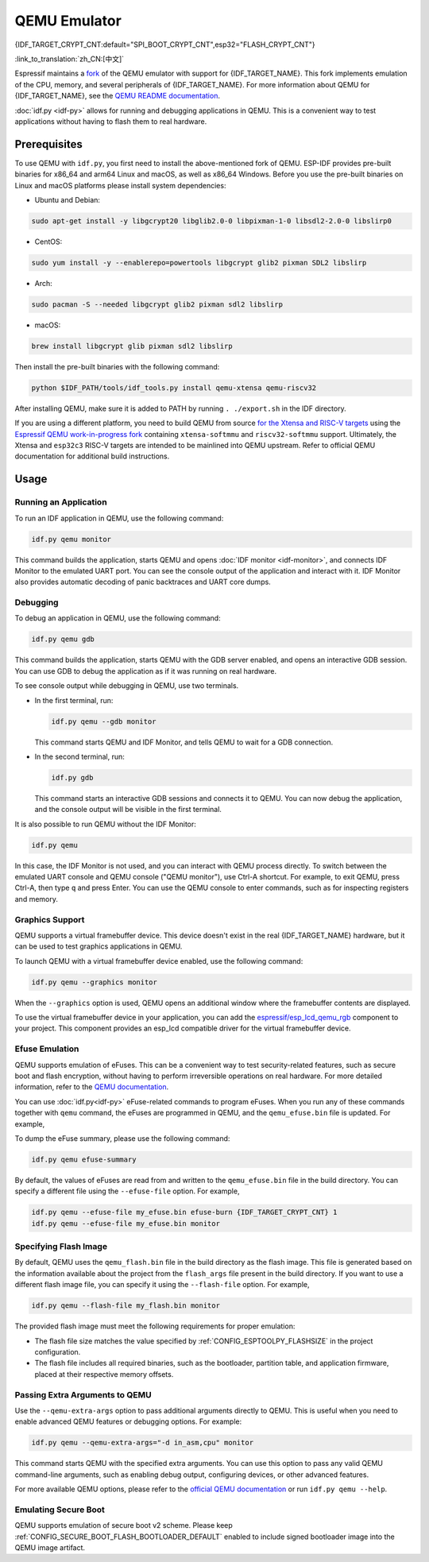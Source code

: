 QEMU Emulator
=============

{IDF_TARGET_CRYPT_CNT:default="SPI_BOOT_CRYPT_CNT",esp32="FLASH_CRYPT_CNT"}

:link_to_translation:`zh_CN:[中文]`

Espressif maintains a `fork <https://github.com/espressif/qemu>`_ of the QEMU emulator with support for {IDF_TARGET_NAME}. This fork implements emulation of the CPU, memory, and several peripherals of {IDF_TARGET_NAME}. For more information about QEMU for {IDF_TARGET_NAME}, see the `QEMU README documentation <https://github.com/espressif/esp-toolchain-docs/blob/main/qemu/README.md>`_.

:doc:`idf.py <idf-py>` allows for running and debugging applications in QEMU. This is a convenient way to test applications without having to flash them to real hardware.

Prerequisites
-------------

To use QEMU with ``idf.py``, you first need to install the above-mentioned fork of QEMU. ESP-IDF provides pre-built binaries for x86_64 and arm64 Linux and macOS, as well as x86_64 Windows. Before you use the pre-built binaries on Linux and macOS platforms please install system dependencies:

- Ubuntu and Debian:

.. code-block:: console

    sudo apt-get install -y libgcrypt20 libglib2.0-0 libpixman-1-0 libsdl2-2.0-0 libslirp0

- CentOS:

.. code-block:: console

    sudo yum install -y --enablerepo=powertools libgcrypt glib2 pixman SDL2 libslirp

- Arch:

.. code-block:: console

    sudo pacman -S --needed libgcrypt glib2 pixman sdl2 libslirp

- macOS:

.. code-block:: console

    brew install libgcrypt glib pixman sdl2 libslirp

Then install the pre-built binaries with the following command:

.. code-block:: console

    python $IDF_PATH/tools/idf_tools.py install qemu-xtensa qemu-riscv32

After installing QEMU, make sure it is added to PATH by running ``. ./export.sh`` in the IDF directory.

If you are using a different platform, you need to build QEMU from source `for the Xtensa and RISC-V targets <https://github.com/espressif/esp-toolchain-docs/blob/main/qemu/esp32/README.md>`_ using the `Espressif QEMU work-in-progress fork <https://github.com/espressif/qemu>`_ containing ``xtensa-softmmu`` and ``riscv32-softmmu`` support.  Ultimately, the Xtensa and ``esp32c3`` RISC-V targets are intended to be mainlined into QEMU upstream. Refer to official QEMU documentation for additional build instructions.

Usage
-----

Running an Application
~~~~~~~~~~~~~~~~~~~~~~

To run an IDF application in QEMU, use the following command:

.. code-block:: console

    idf.py qemu monitor

This command builds the application, starts QEMU and opens :doc:`IDF monitor <idf-monitor>`, and connects IDF Monitor to the emulated UART port. You can see the console output of the application and interact with it. IDF Monitor also provides automatic decoding of panic backtraces and UART core dumps.

Debugging
~~~~~~~~~

To debug an application in QEMU, use the following command:

.. code-block:: console

    idf.py qemu gdb

This command builds the application, starts QEMU with the GDB server enabled, and opens an interactive GDB session. You can use GDB to debug the application as if it was running on real hardware.

To see console output while debugging in QEMU, use two terminals.

* In the first terminal, run:

  .. code-block:: console

    idf.py qemu --gdb monitor

  This command starts QEMU and IDF Monitor, and tells QEMU to wait for a GDB connection.

* In the second terminal, run:

  .. code-block:: console

    idf.py gdb

  This command starts an interactive GDB sessions and connects it to QEMU. You can now debug the application, and the console output will be visible in the first terminal.

It is also possible to run QEMU without the IDF Monitor:

.. code-block:: console

    idf.py qemu

In this case, the IDF Monitor is not used, and you can interact with QEMU process directly. To switch between the emulated UART console and QEMU console ("QEMU monitor"), use Ctrl-A shortcut. For example, to exit QEMU, press Ctrl-A, then type ``q`` and press Enter. You can use the QEMU console to enter commands, such as for inspecting registers and memory.

Graphics Support
~~~~~~~~~~~~~~~~

QEMU supports a virtual framebuffer device. This device doesn't exist in the real {IDF_TARGET_NAME} hardware, but it can be used to test graphics applications in QEMU.

To launch QEMU with a virtual framebuffer device enabled, use the following command:

.. code-block:: console

    idf.py qemu --graphics monitor

When the ``--graphics`` option is used, QEMU opens an additional window where the framebuffer contents are displayed.

To use the virtual framebuffer device in your application, you can add the `espressif/esp_lcd_qemu_rgb <https://components.espressif.com/components/espressif/esp_lcd_qemu_rgb>`_ component to your project. This component provides an esp_lcd compatible driver for the virtual framebuffer device.

Efuse Emulation
~~~~~~~~~~~~~~~

QEMU supports emulation of eFuses. This can be a convenient way to test security-related features, such as secure boot and flash encryption, without having to perform irreversible operations on real hardware. For more detailed information, refer to the `QEMU documentation <https://github.com/espressif/esp-toolchain-docs/blob/main/qemu/esp32/README.md#specifying-efuse-storage>`_.

You can use :doc:`idf.py<idf-py>` eFuse-related commands to program eFuses. When you run any of these commands together with ``qemu`` command, the eFuses are programmed in QEMU, and the ``qemu_efuse.bin`` file is updated. For example,

.. only:: not SOC_FLASH_ENCRYPTION_XTS_AES

    .. code-block:: console

        idf.py qemu efuse-burn {IDF_TARGET_CRYPT_CNT} 1
        idf.py qemu efuse-burn-key flash_encryption my_flash_encryption_key.bin

.. only:: SOC_FLASH_ENCRYPTION_XTS_AES

    .. code-block:: console

        idf.py qemu efuse-burn {IDF_TARGET_CRYPT_CNT} 1
        idf.py qemu efuse-burn-key BLOCK my_flash_encryption_key.bin KEYPURPOSE

    For details regarding the ``BLOCK`` and ``KEYPURPOSE``, please refer to the :doc:`../../security/flash-encryption` guide.

To dump the eFuse summary, please use the following command:

.. code-block:: console

    idf.py qemu efuse-summary

By default, the values of eFuses are read from and written to the ``qemu_efuse.bin`` file in the build directory. You can specify a different file using the ``--efuse-file`` option. For example,

.. code-block:: console

    idf.py qemu --efuse-file my_efuse.bin efuse-burn {IDF_TARGET_CRYPT_CNT} 1
    idf.py qemu --efuse-file my_efuse.bin monitor

Specifying Flash Image
~~~~~~~~~~~~~~~~~~~~~~

By default, QEMU uses the ``qemu_flash.bin`` file in the build directory as the flash image. This file is generated based on the information available about the project from the ``flash_args`` file present in the build directory. If you want to use a different flash image file, you can specify it using the ``--flash-file`` option. For example,

.. code-block:: console

    idf.py qemu --flash-file my_flash.bin monitor


The provided flash image must meet the following requirements for proper emulation:

- The flash file size matches the value specified by :ref:`CONFIG_ESPTOOLPY_FLASHSIZE` in the project configuration.
- The flash file includes all required binaries, such as the bootloader, partition table, and application firmware, placed at their respective memory offsets.


Passing Extra Arguments to QEMU
~~~~~~~~~~~~~~~~~~~~~~~~~~~~~~~~

Use the ``--qemu-extra-args`` option to pass additional arguments directly to QEMU. This is useful when you need to enable advanced QEMU features or debugging options. For example:

.. code-block:: console

    idf.py qemu --qemu-extra-args="-d in_asm,cpu" monitor

This command starts QEMU with the specified extra arguments. You can use this option to pass any valid QEMU command-line arguments, such as enabling debug output, configuring devices, or other advanced features.

For more available QEMU options, please refer to the `official QEMU documentation <https://www.qemu.org/docs/master/>`_ or run ``idf.py qemu --help``.


Emulating Secure Boot
~~~~~~~~~~~~~~~~~~~~~

QEMU supports emulation of secure boot v2 scheme. Please keep :ref:`CONFIG_SECURE_BOOT_FLASH_BOOTLOADER_DEFAULT` enabled to include signed bootloader image into the QEMU image artifact.
